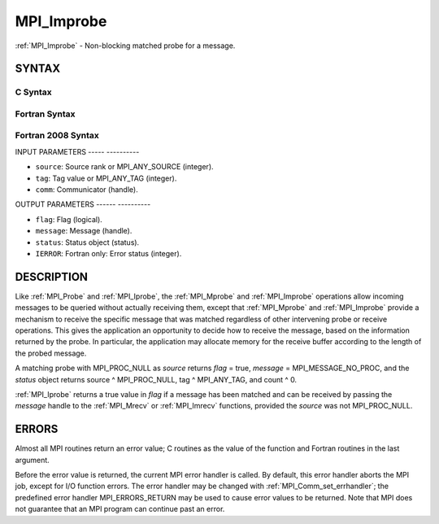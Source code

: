 .. _mpi_improbe:

MPI_Improbe
===========
.. include_body

:ref:`MPI_Improbe` - Non-blocking matched probe for a message.

SYNTAX
------

C Syntax
^^^^^^^^

.. code-block:: c
   :linenos:

   #include <mpi.h>
   int MPI_Improbe(int source, int tag, MPI_Comm comm,
   	int *flag, MPI_Message *message, MPI_Status *status)

Fortran Syntax
^^^^^^^^^^^^^^

.. code-block:: fortran
   :linenos:

   USE MPI
   ! or the older form: INCLUDE 'mpif.h'
   MPI_IMPROBE(SOURCE, TAG, COMM, FLAG, MESSAGE, STATUS, IERROR)
   	LOGICAL	FLAG
   	INTEGER	SOURCE, TAG, COMM, MESSAGE
   	INTEGER	STATUS(MPI_STATUS_SIZE), IERROR

Fortran 2008 Syntax
^^^^^^^^^^^^^^^^^^^

.. code-block:: fortran
   :linenos:

   USE mpi_f08
   MPI_Improbe(source, tag, comm, flag, message, status, ierror)
   	INTEGER, INTENT(IN) :: source, tag
   	TYPE(MPI_Comm), INTENT(IN) :: comm
   	INTEGER, INTENT(OUT) :: flag
   	TYPE(MPI_Message), INTENT(OUT) :: message
   	TYPE(MPI_Status) :: status
   	INTEGER, OPTIONAL, INTENT(OUT) :: ierror

INPUT PARAMETERS
----- ----------

* ``source``: Source rank or MPI_ANY_SOURCE (integer). 

* ``tag``: Tag value or MPI_ANY_TAG (integer). 

* ``comm``: Communicator (handle). 

OUTPUT PARAMETERS
------ ----------

* ``flag``: Flag (logical). 

* ``message``: Message (handle). 

* ``status``: Status object (status). 

* ``IERROR``: Fortran only: Error status (integer). 

DESCRIPTION
-----------

Like :ref:`MPI_Probe` and :ref:`MPI_Iprobe`, the :ref:`MPI_Mprobe` and :ref:`MPI_Improbe` operations
allow incoming messages to be queried without actually receiving them,
except that :ref:`MPI_Mprobe` and :ref:`MPI_Improbe` provide a mechanism to receive
the specific message that was matched regardless of other intervening
probe or receive operations. This gives the application an opportunity
to decide how to receive the message, based on the information returned
by the probe. In particular, the application may allocate memory for the
receive buffer according to the length of the probed message.

A matching probe with MPI_PROC_NULL as *source* returns *flag* = true,
*message* = MPI_MESSAGE_NO_PROC, and the *status* object returns source
^ MPI_PROC_NULL, tag ^ MPI_ANY_TAG, and count ^ 0.

:ref:`MPI_Iprobe` returns a true value in *flag* if a message has been matched
and can be received by passing the *message* handle to the :ref:`MPI_Mrecv` or
:ref:`MPI_Imrecv` functions, provided the *source* was not MPI_PROC_NULL.

ERRORS
------

Almost all MPI routines return an error value; C routines as the value
of the function and Fortran routines in the last argument.

Before the error value is returned, the current MPI error handler is
called. By default, this error handler aborts the MPI job, except for
I/O function errors. The error handler may be changed with
:ref:`MPI_Comm_set_errhandler`; the predefined error handler MPI_ERRORS_RETURN
may be used to cause error values to be returned. Note that MPI does not
guarantee that an MPI program can continue past an error.


.. seealso::    :ref:`MPI_Mprobe`    :ref:`MPI_Probe`    :ref:`MPI_Iprobe`    :ref:`MPI_Mrecv`    :ref:`MPI_Imrecv`    :ref:`MPI_Cancel` 
